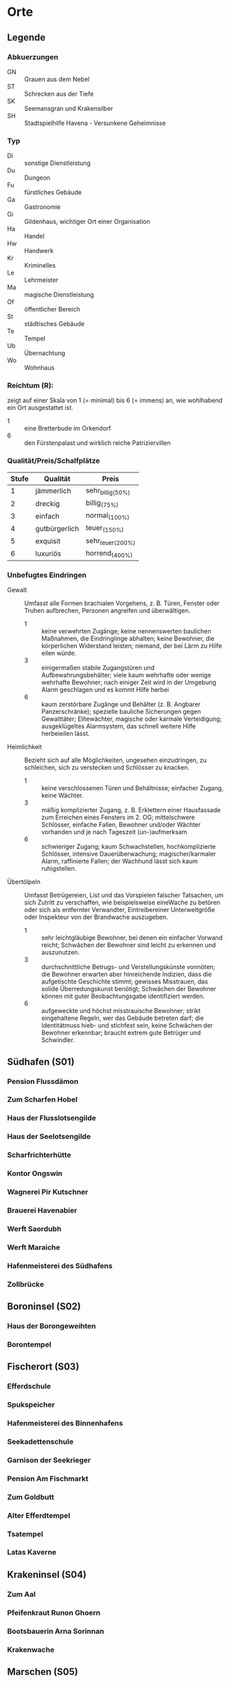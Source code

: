 #+STARTUP: content
* Orte  
  :PROPERTIES:
  :COLUMNS:  %31ITEM %4CUSTOM_ID %3LOCATION(LOC) %8TYP %6QPS %5EIND %1REICH %18SRC
  :END: 
** Legende
*** Abkuerzungen
    - GN :: Grauen aus dem Nebel
    - ST :: Schrecken aus der Tiefe
    - SK :: Seemansgran und Krakensilber
    - SH :: Stadtspielhilfe Havena - Versunkene Geheimnisse
*** Typ 
    - Di :: sonstige Dienstleistung
    - Du :: Dungeon
    - Fu :: fürstliches Gebäude
    - Ga :: Gastronomie
    - Gi :: Gildenhaus, wichtiger Ort einer Organisation
    - Ha :: Handel
    - Hw :: Handwerk
    - Kr :: Kriminelles
    - Le :: Lehrmeister
    - Ma :: magische Dienstleistung
    - Of :: öffentlicher Bereich
    - St :: städtisches Gebäude
    - Te :: Tempel
    - Ub :: Übernachtung
    - Wo :: Wohnhaus
*** Reichtum (R):
    zeigt auf einer Skala von 1 (= minimal) bis 6 (= immens) an,
    wie wohlhabend ein Ort ausgestattet ist.
    - 1 :: eine Bretterbude im Orkendorf
    - 6 :: den Fürstenpalast und wirklich reiche Patriziervillen
*** Qualität/Preis/Schalfplätze
    | Stufe | Qualität      | Preis             |
    |-------+---------------+-------------------|
    |     1 | jämmerlich    | sehr_billig_(50%) |
    |     2 | dreckig       | billig_(75%)      |
    |     3 | einfach       | normal_(100%)     |
    |     4 | gutbürgerlich | teuer_(150%)      |
    |     5 | exquisit      | sehr_teuer_(200%) |
    |     6 | luxuriös      | horrend_(400%)    |
*** Unbefugtes Eindringen
    - Gewalt ::
      Umfasst alle Formen brachialen Vorgehens, z. B. Türen, Fenster oder
      Truhen aufbrechen, Personen angreifen und überwältigen.
      - 1 :: keine verwehrten Zugänge; keine nennenswerten baulichen Maßnahmen,
        die Eindringlinge abhalten; keine Bewohner, die körperlichen Widerstand
        leisten; niemand, der bei Lärm zu Hilfe eilen würde.
      - 3 :: einigermaßen stabile Zugangstüren und Aufbewahrungsbehälter; viele
        kaum wehrhafte oder wenige wehrhafte Bewohner; nach einiger Zeit wird
        in der Umgebung Alarm geschlagen und es kommt Hilfe herbei
      - 6 :: kaum zerstörbare Zugänge und Behälter (z. B. Angbarer
        Panzerschränke); spezielle bauliche Sicherungen gegen Gewalttäter;
        Elitewächter, magische oder karmale Verteidigung; ausgeklügeltes
        Alarmsystem, das schnell weitere Hilfe herbeieilen lässt.

    - Heimlichkeit ::
      Bezieht sich auf alle Möglichkeiten, ungesehen einzudringen, zu
      schleichen, sich zu verstecken und Schlösser zu knacken.
      - 1 :: keine verschlossenen Türen und Behältnisse; einfacher Zugang,
        keine Wächter.
      - 3 :: mäßig komplizierter Zugang, z. B. Erklettern einer Hausfassade zum
        Erreichen eines Fensters im 2. OG; mittelschwere Schlösser, einfache
        Fallen, Bewohner und/oder Wächter vorhanden und je nach Tageszeit
        (un-)aufmerksam
      - 6 :: schwieriger Zugang; kaum Schwachstellen, hochkomplizierte
        Schlösser, intensive Dauerüberwachung; magischer/karmaler Alarm,
        raffinierte Fallen; der Wachhund lässt sich kaum ruhigstellen.

    - Übertölpeln ::
      Umfasst Betrügereien, List und das Vorspielen falscher Tatsachen, um sich
      Zutritt zu verschaffen, wie beispielsweise eineWache zu betören oder sich
      als entfernter Verwandter, Eintreibereiner Unterweltgröße oder Inspekteur
      von der Brandwache auszugeben.
      - 1 :: sehr leichtgläubige Bewohner, bei denen ein einfacher Vorwand
        reicht; Schwächen der Bewohner sind leicht zu erkennen und auszunutzen.
      - 3 :: durchschnittliche Betrugs- und Verstellungskünste vonnöten; die
        Bewohner erwarten aber hinreichende Indizien, dass die aufgetischte
        Geschichte stimmt; gewisses Misstrauen, das solide Überredungskunst
        benötigt; Schwächen der Bewohner können mit guter Beobachtungsgabe
        identifiziert werden.
      - 6 :: aufgeweckte und höchst misstrauische Bewohner; strikt eingehaltene
        Regeln, wer das Gebäude betreten darf; die Identitätmuss hieb- und
        stichfest sein, keine Schwächen der Bewohner erkennbar; braucht extrem
        gute Betrüger und Schwindler.
        
** Südhafen (S01)
*** Pension Flussdämon
    :PROPERTIES:
    :custom_id: G18
    :typ:      Ga Ub
    :qps:      3/4/8
    :eind:     3/4/4
    :reich:    3
    :src:      SH 12
    :END:
*** Zum Scharfen Hobel
    :PROPERTIES:
    :custom_id: G19
    :typ:      Ga
    :qps:      4/2/0
    :eind:     3/2/3
    :reich:    2
    :src:      SH 12
    :END:
*** Haus der Flusslotsengilde
    :PROPERTIES:
    :custom_id: SÜ01
    :typ:      Gi
    :qps:      -
    :eind:     3/3/4
    :reich:    3
    :src:      SH 12
    :END:
*** Haus der Seelotsengilde
    :PROPERTIES:
    :custom_id: SÜ02
    :typ:      Gi
    :qps:      -
    :eind:     4/4/3
    :reich:    4
    :src:      SH 12
    :END:
*** Scharfrichterhütte
    :PROPERTIES:
    :custom_id: SÜ03
    :typ:      St Ha
    :qps:      -
    :eind:     3/4/4
    :reich:    4
    :src:      SH 12
    :END:
*** Kontor Ongswin
    :PROPERTIES:
    :custom_id: SÜ04
    :typ:      Ha
    :qps:      -
    :eind:     4/3/4
    :reich:    5
    :src:      SH 27
    :END:
*** Wagnerei Pir Kutschner
    :PROPERTIES:
    :custom_id: SÜ05
    :typ:      Hw
    :qps:      4/5/0
    :eind:     4/3/3
    :reich:    4
    :src:      SH 27
    :END:
*** Brauerei Havenabier
    :PROPERTIES:
    :custom_id: SÜ06
    :typ:      Hw
    :qps:      3/3/0
    :eind:     3/2/2
    :reich:    3
    :src:      SH 27
    :END:
*** Werft Saordubh
    :PROPERTIES:
    :custom_id: SÜ07
    :typ:      Hw
    :qps:      4/4/0
    :eind:     3/2/3
    :reich:    3
    :src:      SH 12
    :END:
*** Werft Maraiche
    :PROPERTIES:
    :custom_id: SÜ08
    :typ:      Hw
    :qps:      4/5/0
    :eind:     3/4/2
    :reich:    4
    :src:      SH 12
    :END:
*** Hafenmeisterei des Südhafens
    :PROPERTIES:
    :custom_id: SÜ09
    :typ:      St Di
    :qps:      -
    :eind:     5/4/4
    :reich:    4
    :src:      SH 19 ST 11 
    :END:
*** Zollbrücke
    :PROPERTIES:
    :custom_id: SÜ10
    :typ:      Of
    :qps:      -
    :eind:     -
    :reich:    -
    :src:      SH 12 SK 7 
    :END:
** Boroninsel (S02)
*** Haus der Borongeweihten
    :PROPERTIES:
    :custom_id: BO01
    :typ:      Wo
    :qps:      -
    :eind:     2/3/4
    :reich:    3
    :src:      SH 13
    :END:
*** Borontempel
    :PROPERTIES:
    :custom_id: T01
    :typ:      Du Te
    :qps:      -
    :eind:     5/6/5
    :reich:    5
    :src:      SH 13
    :END:
** Fischerort (S03)
*** Efferdschule
    :PROPERTIES:
    :custom_id: FI01
    :typ:      Le Gi
    :qps:      -
    :eind:     3/2/4
    :reich:    3
    :src:      SH 13
    :END:
*** Spukspeicher
    :PROPERTIES:
    :custom_id: FI02
    :typ:      Du
    :qps:      -
    :eind:     1/2/1
    :reich:    2
    :src:      SH 14
    :END:
*** Hafenmeisterei des Binnenhafens
    :PROPERTIES:
    :custom_id: FI03
    :typ:      St Di
    :qps:      -
    :eind:     3/3/3
    :reich:    3
    :src:      GN 26 ST 11
    :END:
*** Seekadettenschule
    :PROPERTIES:
    :custom_id: FI04
    :typ:      Fu Le
    :qps:      -
    :eind:     5/4/4
    :reich:    4
    :src:      GN 26 SH 14
    :END:
*** Garnison der Seekrieger
    :PROPERTIES:
    :custom_id: FI05
    :typ:      St
    :qps:      -
    :eind:     6/5/4
    :reich:    3
    :src:      SH 14
    :END:
*** Pension Am Fischmarkt
    :PROPERTIES:
    :custom_id: G16
    :typ:      Ga Ub
    :qps:      2/3/10
    :eind:     4/2/2
    :reich:    2
    :src:      SH 27
    :END:
*** Zum Goldbutt
    :PROPERTIES:
    :custom_id: G17
    :typ:      Ga Kr
    :qps:      2/2/0
    :eind:     4/2/2
    :reich:    2
    :src:      SH 14 GN 25 
    :END:
*** Alter Efferdtempel
    :PROPERTIES:
    :custom_id: T02
    :typ:      Te
    :qps:      -
    :eind:     2/2/4
    :reich:    5
    :src:      GN 24 SH 33 SK 15 ST 11 
    :END:
*** Tsatempel
    :PROPERTIES:
    :custom_id: T03
    :typ:      Te
    :qps:      -
    :eind:     1/2/3
    :reich:    4
    :src:      GN 40 SH 14 ST 13 
    :END:
*** Latas Kaverne
    :PROPERTIES:
    :custom_id: LK
    :typ:      Du Te
    :qps:      -
    :eind:     3/3/5
    :reich:    6
    :src:      SH 124
    :END:
** Krakeninsel (S04)
*** Zum Aal
    :PROPERTIES:
    :custom_id: G01
    :typ: Ga
    :qps: 2/3/0 
    :eind: 3/2/3
    :reich: 2
    :src: SH 15
    :END:
*** Pfeifenkraut Runon Ghoern
    :PROPERTIES:
    :custom_id: KR01
    :typ:      Ha
    :qps:      3/2/0
    :eind:     3/2/4
    :reich:    3
    :src:      SH 27
    :END:
*** Bootsbauerin Arna Sorinnan
    :PROPERTIES:
    :custom_id: KR02
    :typ:      Hw
    :qps:      3/4/0
    :eind:     3/5/4
    :reich:    5
    :src:      SH 15
    :END:
*** Krakenwache
    :PROPERTIES:
    :custom_id: KR03
    :typ:      St
    :qps:      -
    :eind:     -
    :reich:    -
    :src:      SH 107
    :END:
** Marschen (S05)
*** Rahjas Lobgesang
    :PROPERTIES:
    :custom_id: G02
    :typ:      Ga Ub
    :qps:      4/4/12
    :eind:     3/3/2
    :reich:    3
    :src:      SH 16
    :END:
*** Alte Marschen
    :PROPERTIES:
    :custom_id: G03
    :typ:      Ga Kr
    :qps:      5/4/0
    :eind:     3/3/4
    :reich:    4
    :src:      GN 41 SH 16
    :END:
*** Theater an der Gauklergasse
    :PROPERTIES:
    :custom_id: MA01
    :typ:      Di
    :qps:      3/3/0
    :eind:     3/2/4
    :reich:    2
    :src:      SH 15
    :END:
*** Haus Marteniel
    :PROPERTIES:
    :custom_id: MA02
    :typ:      Di Wo
    :qps:      -
    :eind:     5/6/5
    :reich:    6
    :src:      SH 15
    :END:
*** Hungerturm
    :PROPERTIES:
    :custom_id: MA03
    :typ:      Du
    :qps:      -
    :eind:     2/2/0
    :reich:    1
    :src:      SH 16
    :END:
*** Kevendochs exotische Krämerw.
    :PROPERTIES:
    :custom_id: MA04
    :typ:      Ha Kr
    :qps:      5/5/0
    :eind:     4/5/5
    :reich:    4
    :src:      SH 16
    :END:
*** Bäckerei Brandub
    :PROPERTIES:
    :custom_id: MA05
    :typ:      Hw
    :qps:      4/3/0
    :eind:     4/4/3
    :reich:    4
    :src:      SH 27
    :END:
*** Nordtor
    :PROPERTIES:
    :custom_id: MA06
    :typ:      St
    :qps:      -
    :eind:     -
    :reich:    -
    :src:      SH 11
    :END:
*** Marschentor
    :PROPERTIES:
    :custom_id: MA07
    :typ:      St
    :qps:      -
    :eind:     -
    :reich:    -
    :src:      SH 11
    :END:
*** Rahjatempel
    :PROPERTIES:
    :custom_id: T04
    :typ:      Te
    :qps:      -
    :eind:     3/2/3
    :reich:    5
    :src:      GN 24 SH 15
    :END:
** Orkendorf (S06)
*** Krakenkönig
    :PROPERTIES:
    :custom_id: G04
    :typ:      Ga Ub Kr
    :qps:      1/1/4
    :eind:     2/2/3
    :reich:    1
    :src:      SH 17
    :END:
*** Zum Goldenen Drachen
    :PROPERTIES:
    :custom_id: G05
    :typ:      Ga Ub
    :qps:      2/2/20
    :eind:     2/3/2
    :reich:    2
    :src:      SH 17
    :END:
*** Heldenzuflucht
    :PROPERTIES:
    :custom_id: G06
    :typ:      Ga Ub
    :qps:      1/2/14
    :eind:     3/2/2
    :reich:    1
    :src:      SH 27
    :END:
*** Großmast
    :PROPERTIES:
    :custom_id: G07
    :typ:      Ga Ub
    :qps:      3/3/18
    :eind:     3/2/3
    :reich:    3
    :src:      GN 41 SH 17
    :END:
*** Esche und Kork
    :PROPERTIES:
    :custom_id: G08
    :typ:      Ga Ub Kr
    :qps:      3/3/12
    :eind:     4/4/3
    :reich:    3
    :src:      SH 34 SK 20 
    :END:
*** Bordell Hafenmaid
    :PROPERTIES:
    :custom_id: G09
    :typ:      Di Ga Kr
    :qps:      1/2/0
    :eind:     3/3/2
    :reich:    2
    :src:      SH 27
    :END:
*** Tätowierer Thorkar Frenjarson
    :PROPERTIES:
    :custom_id: OR01
    :typ:      Di
    :qps:      3/3/0
    :eind:     2/2/3
    :reich:    2
    :src:      SH 27
    :END:
*** Gute Güter Guthbrod
    :PROPERTIES:
    :custom_id: OR02
    :typ:      Ha Kr
    :qps:      2/2/0
    :eind:     4/5/4
    :reich:    4
    :src:      SH 17
    :END:
*** Wolters Krämerladen
    :PROPERTIES:
    :custom_id: OR03
    :typ:      Ha Kr
    :qps:      4/3/0
    :eind:     3/5/6
    :reich:    3
    :src:      SH 17 ST 12 
    :END:
*** Kuriositätenladen Runwald
    :PROPERTIES:
    :custom_id: OR04
    :typ:      Ha
    :qps:      3/3/0
    :eind:     2/2/4
    :reich:    3
    :src:      SH 17
    :END:
*** Heilerin Dhanara Faihc
    :PROPERTIES:
    :custom_id: OR05
    :typ:      Di Kr
    :qps:      4/3/0
    :eind:     2/3/3
    :reich:    3
    :src:      SH 27
    :END:
*** Nechts Menagerie
    :PROPERTIES:
    :custom_id: OR06
    :typ:      Ha Di
    :qps:      4/4/0
    :eind:     4/5/3
    :reich:    4
    :src:      SH 17
    :END:
** Nalleshof (S07)
*** Drachenschiff
    :PROPERTIES:
    :custom_id: G20
    :typ:      Ga Ub
    :qps:      3/3/18
    :eind:     2/3/3
    :reich:    2
    :src:      SH 18
    :END:
*** Salzfass
    :PROPERTIES:
    :custom_id: G21
    :typ:      Ga
    :qps:      3/3/0
    :eind:     3/4/3
    :reich:    3
    :src:      SH 18
    :END:
*** Schipperkrug
    :PROPERTIES:
    :custom_id: G22
    :typ:      Ga
    :qps:      2/2/0
    :eind:     3/2/3
    :reich:    2
    :src:      SH 18
    :END:
*** Herberge Walfisch
    :PROPERTIES:
    :custom_id: G23
    :typ:      Ga Ub
    :qps:      4/4/12
    :eind:     3/2/3
    :reich:    2
    :src:      SH 27
    :END:
*** Hafenmeisterei des Seehafens
    :PROPERTIES:
    :custom_id: NA01
    :typ:      St Di
    :qps:      -
    :eind:     4/4/3
    :reich:    4
    :src:      SK 7 ST 11
    :END:
*** Kontor Rastburger
    :PROPERTIES:
    :custom_id: NA02
    :typ:      Ha
    :qps:      -
    :eind:     5/3/5
    :reich:    5
    :src:      SH 27
    :END:
*** Kontor Engstrand
    :PROPERTIES:
    :custom_id: NA03
    :typ:      Ha
    :qps:      -
    :eind:     5/3/4
    :reich:    5
    :src:      SH 27
    :END:
*** Kontor Stoerrebrandt
    :PROPERTIES:
    :custom_id: NA04
    :typ:      Ha Di
    :qps:      -
    :eind:     5/3/4
    :reich:    5
    :src:      SH 27
    :END:
*** Totenpier
    :PROPERTIES:
    :custom_id: NA05
    :typ:      Of
    :qps:      -
    :eind:     -
    :reich:    -
    :src:      SH 18
    :END:
*** Haus der Efferdbrüder
    :PROPERTIES:
    :custom_id: NA06
    :typ:      Gi
    :qps:      -
    :eind:     3/4/3
    :reich:    4
    :src:      SH 18 ST 13 
    :END:
*** Nalleshofwache
    :PROPERTIES:
    :custom_id: NA07
    :typ:      St
    :qps:      -
    :eind:     5/4/4
    :reich:    2
    :src:      SH 18
    :END:
*** Waffenhändlerin Curamach
    :PROPERTIES:
    :custom_id: NA08
    :typ:      Ha
    :qps:      4/4/0
    :eind:     4/3/3
    :reich:    4
    :src:      SH 27
    :END:
*** Laternenmacher Igwun Blyain
    :PROPERTIES:
    :custom_id: NA09
    :typ:      Hw
    :qps:      5/5/0
    :eind:     3/3/4
    :reich:    4
    :src:      SH 18
    :END:
*** Garos Rollfuhrwerke
    :PROPERTIES:
    :custom_id: NA10
    :typ: Di
    :qps: 4/4/0 
    :eind: 3/2/3
    :reich: 3
    :src: SH 27
    :END:
*** Maler Juce
    :PROPERTIES:
    :custom_id: NA11
    :typ:      Hw
    :qps:      6/4/0
    :eind:     3/2/4
    :reich:    4
    :src:      SH 27
    :END:
*** Ingerimmtempel
    :PROPERTIES:
    :custom_id: T05
    :typ:      Te
    :qps:      -
    :eind:     5/4/3
    :reich:    4
    :src:      SH 18
    :END:
** Feldmark (S08)
*** Glockengießerei Kuinocs
    :PROPERTIES:
    :custom_id: FE01
    :typ:      Hw
    :qps:      4/3/0
    :eind:     2/3/3
    :reich:    4
    :src:      Stadtplan
    :END:
*** Gerbergruben Reißgrams Speichel
    :PROPERTIES:
    :custom_id: FE02
    :typ:      Hw Kr
    :qps:      4/4/0
    :eind:     5/4/4
    :reich:    3
    :src:      SH 22
    :END:
*** Südtor
    :PROPERTIES:
    :custom_id: FE03
    :typ:      St
    :qps:      -
    :eind:     -
    :reich:    -
    :src:      SH 11
    :END:
*** Vergnügungsschiff Rethis
    :PROPERTIES:
    :custom_id: G24
    :typ:      Di Ga Ma
    :qps:      4/5/0
    :eind:     4/3/4
    :reich:    5
    :src:      GN 17 SH 35
    :END:
*** Schatzinsel
    :PROPERTIES:
    :custom_id: G25
    :typ:      Ga
    :qps:      2/3/0
    :eind:     2/3/2
    :reich:    2
    :src:      GN 15 23 SH 22 ST 13 
    :END:
** Oberfluren (S09)
*** Fürstenschänke
    :PROPERTIES:
    :custom_id: G10
    :typ:      Ga
    :qps:      5/6/0
    :eind:     5/4/5
    :reich:    5
    :src:      SH 23
    :END:
*** Am Palastgarten
    :PROPERTIES:
    :custom_id: G11
    :typ:      Ga Ub
    :qps:      5/5/30
    :eind:     5/4/5
    :reich:    5
    :src:      SH 23
    :END:
*** Oase der 1.000 Freuden
    :PROPERTIES:
    :custom_id: G12
    :typ:      Ga
    :qps:      4/6/0
    :eind:     4/3/3
    :reich:    4
    :src:      SH 24 ST 6
    :END:
*** Rondras Einkehr
    :PROPERTIES:
    :custom_id: G13
    :typ:      Ga
    :qps:      3/3/0
    :eind:     4/3/3
    :reich:    4
    :src:      SH 24
    :END:
*** Sternwarte
    :PROPERTIES:
    :custom_id: OF01
    :typ:      Di Le
    :qps:      3/4/-
    :eind:     4/4/3
    :reich:    4
    :src:      SH 25
    :END:
*** Instrumentenbauer Allain Ruggard
    :PROPERTIES:
    :custom_id: OF02
    :typ:      Hw Ha
    :qps:      4/5/-
    :eind:     3/4/4
    :reich:    5
    :src:      SH 26
    :END:
*** Haus des Stadtvogts
    :PROPERTIES:
    :custom_id: OF03
    :typ:      St Wo
    :qps:      -
    :eind:     6/6/5
    :reich:    6
    :src:      SH 23
    :END:
*** Fürstenpalast
    :PROPERTIES:
    :custom_id: OF04
    :typ:      Fu Wo
    :qps:      -
    :eind:     6/5/5
    :reich:    6
    :src:      SH 23
    :END:
*** Stadthaus
    :PROPERTIES:
    :custom_id: OF05
    :typ:      St
    :qps:      -
    :eind:     4/5/4
    :reich:    5
    :src:      GN 41 SH 23
    :END:
*** Weinhändler Hal Austrolf
    :PROPERTIES:
    :custom_id: OF06
    :typ:      Ha Kr
    :qps:      4/5/0
    :eind:     5/5/6
    :reich:    5
    :src:      SH 27
    :END:
*** Maskenmuseum
    :PROPERTIES:
    :custom_id: OF07
    :typ:      Di Ha
    :qps:      5/4/0
    :eind:     4/4/4
    :reich:    5
    :src:      SH 25
    :END:
*** Wachsfigurenkabinett
    :PROPERTIES:
    :custom_id: OF08
    :typ:      Di
    :qps:      4/4/0
    :eind:     3/4/4
    :reich:    4
    :src:      GN 42 SH 38 ST 20 
    :END:
*** Fürstliche Münze
    :PROPERTIES:
    :custom_id: OF09
    :typ:      Fu
    :qps:      -
    :eind:     6/6/5
    :reich:    6
    :src:      SH 23
    :END:
*** Nostrianer Tor
    :PROPERTIES:
    :custom_id: OF10
    :typ:      St
    :qps:      -
    :eind:     -
    :reich:    -
    :src:      SH 11
    :END:
*** Garnison
    :PROPERTIES:
    :custom_id: OF11
    :typ:      St
    :qps:      -
    :eind:     6/6/5
    :reich:    4
    :src:      SH 23 ST 20 
    :END:
*** Kriegerakademie Ruadas Ehr
    :PROPERTIES:
    :custom_id: OF12
    :typ:      Le St
    :qps:      -
    :eind:     5/5/4
    :reich:    3
    :src:      SH 24
    :END:
*** Beilunker Reiter
    :PROPERTIES:
    :custom_id: OF13
    :typ:      Di
    :qps:      5/6/0
    :eind:     4/5/5
    :reich:    4
    :src:      Stadtplan
    :END:
*** Schwertschule Uinin
    :PROPERTIES:
    :custom_id: OF14
    :typ:      Le
    :qps:      -
    :eind:     4/3/4
    :reich:    4
    :src:      SH 24
    :END:
*** Haus der Göttlichen Woge
    :PROPERTIES:
    :custom_id: T06
    :typ:      Te
    :qps:      -
    :eind:     3/4/4
    :reich:    5
    :src:       SH 33 ST 12
    :END:
*** Rondratempel
    :PROPERTIES:
    :custom_id: T07
    :typ:      Te
    :qps:      -
    :eind:     6/3/4
    :reich:    5
    :src:      SH 24
    :END:
*** Traviatempel
    :PROPERTIES:
    :custom_id: T08
    :typ: Te Ga Ub
    :qps: 0/0/20 
    :eind: 3/2/4
    :reich: 3
    :src: SH 24
    :END:
*** Praiostempel
    :PROPERTIES:
    :custom_id: T09
    :typ:      Te
    :qps:      -
    :eind:     4/5/6
    :reich:    6
    :src:      SH 24
    :END:
*** Immanstadion
    :PROPERTIES:
    :custom_id: IM
    :typ:      Of
    :qps:      -
    :eind:     3/2/3
    :reich:    2
    :src:      SH 25
    :END:
** Unterfluren (S10)
*** Havenapalast
    :PROPERTIES:
    :custom_id: G14
    :typ:      Ga Ub
    :qps:      5/5/32
    :eind:     5/4/5
    :reich:    5
    :src:      SH 26
    :END:
*** Zum Garether Tor
    :PROPERTIES:
    :custom_id: G15
    :typ:      Ga Ub
    :qps:      2/4/18
    :eind:     2/3/3
    :reich:    2
    :src:      GN 12 SH 26
    :END:
*** Hesindetempel
    :PROPERTIES:
    :custom_id: T10
    :typ:      Te Le
    :qps:      -
    :eind:     4/6/5
    :reich:    5
    :src:      GN 13 SH 26 ST 33
    :END:
*** Perainetempel
    :PROPERTIES:
    :custom_id: T11
    :typ:      Te
    :qps:      -
    :eind:     2/2/3
    :reich:    2
    :src:      SH 27
    :END:
*** Siechenhaus
    :PROPERTIES:
    :custom_id: UF01
    :typ:      Di
    :qps:      4/1/35
    :eind:     2/1/3
    :reich:    3
    :src:      SH 27
    :END:
*** Apotheke Ehrwalt
    :PROPERTIES:
    :custom_id: UF02
    :typ:      Hw Ma
    :qps:      4/5/0
    :eind:     3/4/4
    :reich:    4
    :src:      GN 14 SH 27
    :END:
*** Villa Rastburger
    :PROPERTIES:
    :custom_id: UF03
    :typ:      Wo
    :qps:      -
    :eind:     6/5/5
    :reich:    6
    :src:      SH 27
    :END:
*** Schlosser Zirkeldreher
    :PROPERTIES:
    :custom_id: UF04
    :typ:      Hw
    :qps:      4/4/0
    :eind:     4/4/3
    :reich:    4
    :src:      SH 27
    :END:
*** Spielzeugmacherin Riandra Stevir
    :PROPERTIES:
    :custom_id: UF05
    :typ:      Ha Hw
    :qps:      3/3/0
    :eind:     3/3/4
    :reich:    4
    :src:      SH 27
    :END:
*** Schneider Aradin
    :PROPERTIES:
    :custom_id: UF06
    :typ:      Hw
    :qps:      5/5/0
    :eind:     4/5/5
    :reich:    5
    :src:      GN 13 SH 27 ST 12
    :END:
*** Badehaus Nixenquell
    :PROPERTIES:
    :custom_id: UF07
    :typ:      Di
    :qps:      4/4/0
    :eind:     4/3/5
    :reich:    4
    :src:      GN 12 SH 26
    :END:
*** Bogenbauer Silberblüte
    :PROPERTIES:
    :custom_id: UF08
    :typ:      Hw Di
    :qps:      5/4/0
    :eind:     3/3/4
    :reich:    4
    :src:      SH 27
    :END:
*** Prinzessin-Emer-Brücke
    :PROPERTIES:
    :custom_id: UF09
    :typ:      Of
    :qps:      -
    :eind:     -
    :reich:    -
    :src:      SH 27
    :END:
*** Mechanica Simiadane
    :PROPERTIES:
    :custom_id: UF10
    :typ:      Di Hw Wo
    :qps:      5/4/0
    :eind:     4/5/4
    :reich:    4
    :src:      GN 23 SH 41
    :END:
*** Redaktionshaus der Fanfare
    :PROPERTIES:
    :custom_id: UF11
    :location: G14
    :typ:      Di Hw Wo
    :qps:      3/3/0
    :eind:     3/3/4
    :reich:    3
    :src:      GN 14 SH 26 ST 13 
    :END:
*** Garether Tor
    :PROPERTIES:
    :custom_id: UF12
    :typ:      St
    :qps:      -
    :eind:     -
    :reich:    -
    :src:      SH 11
    :END:
*** Alter Geschützturm
    :PROPERTIES:
    :custom_id: UF13
    :typ:      St Te
    :qps:      -
    :eind:     -
    :reich:    -
    :src:      SH 11
    :END:
** Fürstenstieg (FU)
*** Ferdokbogen
    :PROPERTIES:
    :custom_id: FÜ01
    :typ:      Du
    :qps:      -
    :eind:     -
    :reich:    -
    :src:      SH 121
    :END:
*** Stolz von Gareth
    :PROPERTIES:
    :custom_id: FÜ02
    :typ:      Du
    :qps:      -
    :eind:     -
    :reich:    -
    :src:      SH 121
    :END:
*** Perlenschmiede
    :PROPERTIES:
    :custom_id: FÜ03
    :typ:      Du
    :qps:      -
    :eind:     -
    :reich:    -
    :src:      SH 122
    :END:
*** Spukgasthaus Efferdsgrab
    :PROPERTIES:
    :custom_id: FÜ04
    :typ:      Du Ga Ub
    :qps:      3/3/14
    :eind:     -
    :reich:    -
    :src:      SH 122
    :END:
*** Nahemas Turm
    :PROPERTIES:
    :custom_id: FÜ05
    :typ:      Du
    :qps:      -
    :eind:     -
    :reich:    -
    :src:      SH 122 ST 36 
    :END:
*** Thermen
    :PROPERTIES:
    :custom_id: FÜ06
    :typ:      Du
    :qps:      -
    :eind:     -
    :reich:    -
    :src:      SH 124
    :END:
*** Fürstenpalast Talagh Gorn
    :PROPERTIES:
    :custom_id: FÜ07
    :typ:      Du
    :qps:      -
    :eind:     -
    :reich:    -
    :src:      SH 127 ST 36 
    :END:
*** Karavelle Meerschaum
    :PROPERTIES:
    :custom_id: KM
    :typ:      Du Te
    :qps:      -
    :eind:     -
    :reich:    -
    :src:      SH 125
    :END:
** Lhamin (LH)
*** Haus des Goldenen Dreizacks
    :PROPERTIES:
    :custom_id: T12
    :typ:      Du
    :qps:      -
    :eind:     -
    :reich:    -
    :src:      SH 123 SK 16
    :END:
*** Perainetempel
    :PROPERTIES:
    :custom_id: T13
    :typ:      Du Kr
    :qps:      -
    :eind:     -
    :reich:    -
    :src:      SH 123
    :END:
*** Praiostempel
    :PROPERTIES:
    :custom_id: T14
    :typ:      Du Te
    :qps:      -
    :eind:     -
    :reich:    -
    :src:      GN 30 SH 123
    :END:
*** Gartheltas Puppentheater
    :PROPERTIES:
    :custom_id: LH01
    :typ:      Du
    :qps:      -
    :eind:     -
    :reich:    -
    :src:      SH 124
    :END:
** Firunsstadt (FS)
*** Thaumaturgische Akademie
    :PROPERTIES:
    :custom_id: FS01
    :typ:      Du
    :qps:      -
    :eind:     -
    :reich:    -
    :src:      GN 30 SH 122
    :END:
*** Große Bibliothek
    :PROPERTIES:
    :custom_id: FS02
    :typ:      Du
    :qps:      -
    :eind:     -
    :reich:    -
    :src:      SH 123
    :END:
*** Kaiser-Gerbald-Säule
    :PROPERTIES:
    :custom_id: FS03
    :typ:      Du
    :qps:      -
    :eind:     -
    :reich:    -
    :src:      SH 121
    :END:
*** Traviatempel
    :PROPERTIES:
    :custom_id: T15
    :typ:      Du Kr Te
    :qps:      -
    :eind:     -
    :reich:    -
    :src:      GN 30 SH 124 ST 34 
    :END:
** Efferdheim (EH)
*** Lagerhäuser Bhuan Bruadhirs
    :PROPERTIES:
    :custom_id: EH01
    :typ:      Du
    :qps:      -
    :eind:     -
    :reich:    -
    :src:      SH 124
    :END:
